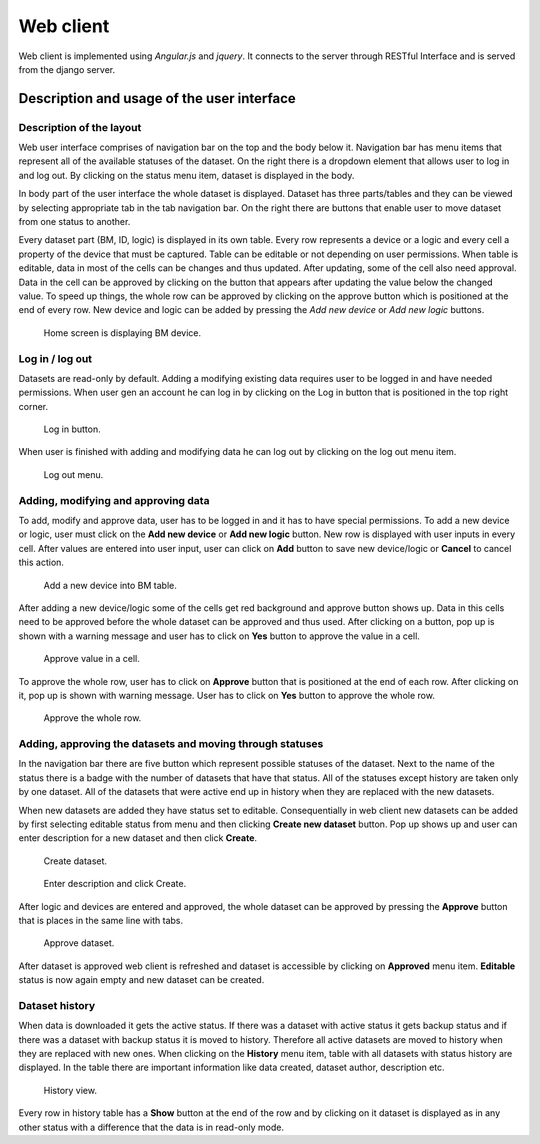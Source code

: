Web client
==============================================

Web client is implemented using *Angular.js* and *jquery*. It connects to the server through RESTful Interface and is served from the django server.

Description and usage of the user interface
--------------------------------------------

Description of the layout
~~~~~~~~~~~~~~~~~~~~~~~~~~~~

Web user interface comprises of navigation bar on the top and the body below it. Navigation bar has menu items that represent all of the available statuses of the dataset. On the right there is a dropdown element that allows user to log in and log out. By clicking on the status menu item, dataset is displayed in the body.

In body part of the user interface the whole dataset is displayed. Dataset has three parts/tables and they can be viewed by selecting appropriate tab in the tab navigation bar. On the right there are buttons that enable user to move dataset from one status to another.

Every dataset part (BM, ID, logic) is displayed in its own table. Every row represents a device or a logic and every cell a property of the device that must be captured. Table can be editable or not depending on user permissions. When table is editable, data in most of the cells can be changes and thus updated. After updating, some of the cell also need approval. Data in the cell can be approved by clicking on the button that appears after updating the value below the changed value. To speed up things, the whole row can be approved by clicking on the approve button which is positioned at the end of every row. New device and logic can be added by pressing the *Add new device* or *Add new logic* buttons.

.. figure:: img/ui.png
   :scale: 50%
   
   Home screen is displaying BM device.

Log in / log out
~~~~~~~~~~~~~~~~~~

Datasets are read-only by default. Adding a modifying existing data requires user to be logged in and have needed permissions. When user gen an account he can log in by clicking on the Log in button that is positioned in the top right corner.

.. figure:: img/log_in.png
   :scale: 50%
   
   Log in button.

When user is finished with adding and modifying data he can log out by clicking on the log out menu item.

.. figure:: img/log_out.png
   :scale: 50%
   
   Log out menu.

Adding, modifying and approving data
~~~~~~~~~~~~~~~~~~~~~~~~~~~~~~~~~~~~~~

To add, modify and approve data, user has to be logged in and it has to have special permissions. To add a new device or logic, user must click on the **Add new device** or **Add new logic** button. New row is displayed with user inputs in every cell. After values are entered into user input, user can click on **Add** button to save new device/logic or **Cancel** to cancel this action.

.. figure:: img/add.png
   :scale: 50%
   
   Add a new device into BM table.

After adding a new device/logic some of the cells get red background and approve button shows up. Data in this cells need to be approved before the whole dataset can be approved and thus used. After clicking on a button, pop up is shown with a warning message and user has to click on **Yes** button to approve the value in a cell.

.. figure:: img/approve_cell.png
   :scale: 50%
   
   Approve value in a cell.

To approve the whole row, user has to click on **Approve** button that is positioned at the end of each row. After clicking on it, pop up is shown with warning message. User has to click on **Yes** button to approve the whole row.

.. figure:: img/approve_row.png
   :scale: 50%
   
   Approve the whole row.

Adding, approving the datasets and moving through statuses
~~~~~~~~~~~~~~~~~~~~~~~~~~~~~~~~~~~~~~~~~~~~~~~~~~~~~~~~~~~

In the navigation bar there are five button which represent possible statuses of the dataset. Next to the name of the status there is a badge with the number of datasets that have that status. All of the statuses except history are taken only by one dataset. All of the datasets that were active end up in history when they are replaced with the new datasets.

When new datasets are added they have status set to editable. Consequentially in web client new datasets can be added by first selecting editable status from menu and then clicking **Create new dataset** button. Pop up shows up and user can enter description for a new dataset and then click **Create**.

.. figure:: img/create.png
   :scale: 50%
   
   Create dataset.
   
.. figure:: img/create_popup.png
   :scale: 50%
   
   Enter description and click Create.

After logic and devices are entered and approved, the whole dataset can be approved by pressing the **Approve** button that is places in the same line with tabs.

.. figure:: img/approve_dataset.png
   :scale: 50%
   
   Approve dataset.

After dataset is approved web client is refreshed and dataset is accessible by clicking on **Approved** menu item. **Editable** status is now again empty and new dataset can be created.

Dataset history
~~~~~~~~~~~~~~~~

When data is downloaded it gets the active status. If there was a dataset with active status it gets backup status and if there was a dataset with backup status it is moved to history. Therefore all active datasets are moved to history when they are replaced with new ones. When clicking on the **History** menu item, table with all datasets with status history are displayed. In the table there are important information like data created, dataset author, description etc.

.. figure:: img/history.png
   :scale: 50%
   
   History view.

Every row in history table has a **Show** button at the end of the row and by clicking on it dataset is displayed as in any other status with a difference that the data is in read-only mode.